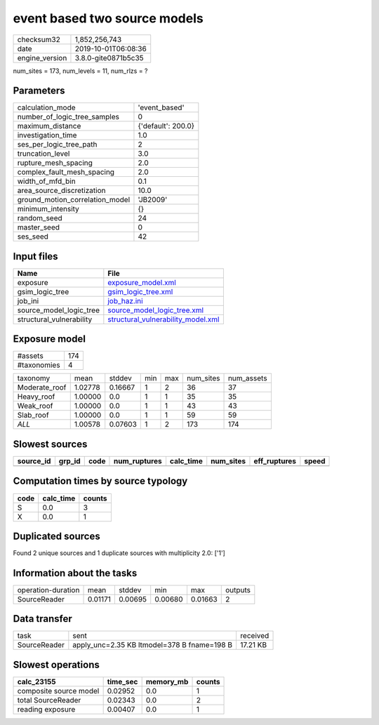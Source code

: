 event based two source models
=============================

============== ===================
checksum32     1,852,256,743      
date           2019-10-01T06:08:36
engine_version 3.8.0-gite0871b5c35
============== ===================

num_sites = 173, num_levels = 11, num_rlzs = ?

Parameters
----------
=============================== ==================
calculation_mode                'event_based'     
number_of_logic_tree_samples    0                 
maximum_distance                {'default': 200.0}
investigation_time              1.0               
ses_per_logic_tree_path         2                 
truncation_level                3.0               
rupture_mesh_spacing            2.0               
complex_fault_mesh_spacing      2.0               
width_of_mfd_bin                0.1               
area_source_discretization      10.0              
ground_motion_correlation_model 'JB2009'          
minimum_intensity               {}                
random_seed                     24                
master_seed                     0                 
ses_seed                        42                
=============================== ==================

Input files
-----------
======================== ==========================================================================
Name                     File                                                                      
======================== ==========================================================================
exposure                 `exposure_model.xml <exposure_model.xml>`_                                
gsim_logic_tree          `gsim_logic_tree.xml <gsim_logic_tree.xml>`_                              
job_ini                  `job_haz.ini <job_haz.ini>`_                                              
source_model_logic_tree  `source_model_logic_tree.xml <source_model_logic_tree.xml>`_              
structural_vulnerability `structural_vulnerability_model.xml <structural_vulnerability_model.xml>`_
======================== ==========================================================================

Exposure model
--------------
=========== ===
#assets     174
#taxonomies 4  
=========== ===

============= ======= ======= === === ========= ==========
taxonomy      mean    stddev  min max num_sites num_assets
Moderate_roof 1.02778 0.16667 1   2   36        37        
Heavy_roof    1.00000 0.0     1   1   35        35        
Weak_roof     1.00000 0.0     1   1   43        43        
Slab_roof     1.00000 0.0     1   1   59        59        
*ALL*         1.00578 0.07603 1   2   173       174       
============= ======= ======= === === ========= ==========

Slowest sources
---------------
========= ====== ==== ============ ========= ========= ============ =====
source_id grp_id code num_ruptures calc_time num_sites eff_ruptures speed
========= ====== ==== ============ ========= ========= ============ =====
========= ====== ==== ============ ========= ========= ============ =====

Computation times by source typology
------------------------------------
==== ========= ======
code calc_time counts
==== ========= ======
S    0.0       3     
X    0.0       1     
==== ========= ======

Duplicated sources
------------------
Found 2 unique sources and 1 duplicate sources with multiplicity 2.0: ['1']

Information about the tasks
---------------------------
================== ======= ======= ======= ======= =======
operation-duration mean    stddev  min     max     outputs
SourceReader       0.01171 0.00695 0.00680 0.01663 2      
================== ======= ======= ======= ======= =======

Data transfer
-------------
============ =========================================== ========
task         sent                                        received
SourceReader apply_unc=2.35 KB ltmodel=378 B fname=198 B 17.21 KB
============ =========================================== ========

Slowest operations
------------------
====================== ======== ========= ======
calc_23155             time_sec memory_mb counts
====================== ======== ========= ======
composite source model 0.02952  0.0       1     
total SourceReader     0.02343  0.0       2     
reading exposure       0.00407  0.0       1     
====================== ======== ========= ======